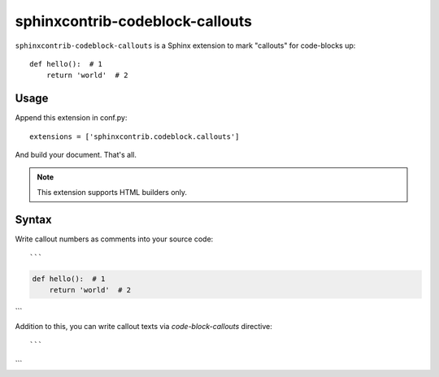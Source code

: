 sphinxcontrib-codeblock-callouts
=================================

``sphinxcontrib-codeblock-callouts`` is a Sphinx extension to mark "callouts" for
code-blocks up::

  def hello():  # 1
      return 'world'  # 2

Usage
-----

Append this extension in conf.py::

    extensions = ['sphinxcontrib.codeblock.callouts']

And build your document. That's all.

.. note:: This extension supports HTML builders only.


Syntax
------

Write callout numbers as comments into your source code::

```
.. code-block:: python

   def hello():  # 1
       return 'world'  # 2
```

Addition to this, you can write callout texts via `code-block-callouts` directive::

```
.. code-block-callouts::

   1. Definition of the "hello" function
   2. It will return a string "world" as a return value
```
